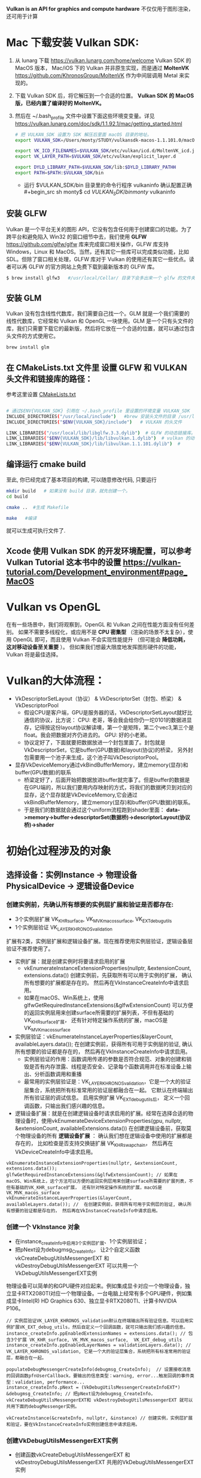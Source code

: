 #+begin_center
*Vulkan is an API for graphics and compute hardware*
不仅仅用于图形渲染，还可用于计算
#+end_center

* Mac 下载安装 Vulkan SDK:
1. 从 lunarg 下载 [[https://vulkan.lunarg.com/home/welcome]] Vulkan SDK 的 MacOS 版本， Mac/iOS 下的 Vulkan 并非原生实现，而是通过 *MoltenVK* [[https://github.com/KhronosGroup/MoltenVK]]  作为中间层调用 Metal 来实现的。
2. 下载 Vulkan SDK 后，将它解压到一个合适的位置。 *Vulkan SDK 的 MacOS 版，已经内置了编译好的 MoltenVK。*
3. 然后在 ~/.bash_profile 文件中设置下面这些环境变变量。详见 [[https://vulkan.lunarg.com/doc/sdk/1.1.92.1/mac/getting_started.html]]
   #+begin_src sh
# 把 VULKAN_SDK 设置为 SDK 解压后里面 macOS 目录的地址。
export VULKAN_SDK=/Users/monty/STUDY/vulkansdk-macos-1.1.101.0/macOS

export VK_ICD_FILENAMES=$VULKAN_SDK/etc/vulkan/icd.d/MoltenVK_icd.json
export VK_LAYER_PATH=$VULKAN_SDK/etc/vulkan/explicit_layer.d

export DYLD_LIBRARY_PATH=$VULKAN_SDK/lib:$DYLD_LIBRARY_PATHH
export PATH=$PATH:$VULKAN_SDK/bin
   #+end_src
   - 运行 $VULKAN_SDK/bin 目录里的命令行程序 vulkaninfo 确认配置正确
   #+begin_src sh
monty$  cd $VULKAN_SDK/bin
monty$  vulkaninfo
   #+end_src


** 安装 GLFW
Vulkan 是一个平台无关的图形 API，它没有包含任何用于创建窗口的功能。为了跨平台和避免陷入 Win32 的窗口细节中去，我们使用 *GLFW* [[https://github.com/glfw/glfw]] 库来完成窗口相关操作，GLFW 库支持 Windows，Linux 和 MacOS。当然，还有其它一些库可以完成类似功能，比如 SDL。但除了窗口相关处理，GLFW 库对于 Vulkan 的使用还有其它一些优点。读者可以再 GLFW 的官方网站上免费下载到最新版本的 GLFW 库。

#+begin_src sh
$ brew install glfw3   #/usr/local/Cellar/ 目录下会多出来一个 glfw 的文件夹，相关的文件都在这个里面。
#+end_src


** 安装 GLM

Vulkan 没有包含线性代数库，我们需要自己找一个。GLM 就是一个我们需要的线性代数库，它经常和 Vulkan 和 OpenGL 一块使用。GLM 是一个只有头文件的库，我们只需要下载它的最新版，然后将它放在一个合适的位置，就可以通过包含头文件的方式使用它。
#+begin_src sh
brew install glm
#+end_src

** 在 CMakeLists.txt 文件里 设置 GLFW 和 VULKAN 头文件和链接库的路径：
参考这里设置 [[https://zhuanlan.zhihu.com/p/45528705][CMakeLists.txt]]

#+begin_src sh

# 通过$ENV{VULKAN_SDK} 引用在 ~/.bash_profile 里设置的环境变量 VULKAN_SDK
INCLUDE_DIRECTORIES("/usr/local/include")   #brew 安装头文件的目录 /usr/local/include, 包括 GLFW 和 GLM 的头文件
INCLUDE_DIRECTORIES("$ENV{VULKAN_SDK}/include")   # VULKAN 的头文件

LINK_LIBRARIES("/usr/local/lib/libglfw.3.3.dylib")  # GLFW 的动态链接库。brew 安装链接库的目录 /usr/local/lib
LINK_LIBRARIES("$ENV{VULKAN_SDK}/lib/libvulkan.1.dylib")  # vulkan 的动态链接库
LINK_LIBRARIES("$ENV{VULKAN_SDK}/lib/libvulkan.1.1.101.dylib")  #

#+end_src



** 编译运行 cmake build
至此, 你已经完成了基本项目的构建, 可以随意修改代码, 只要运行
#+begin_src sh
mkdir build   # 如果没有 build 目录，就先创建一个。
cd build

cmake ..  #生成 Makefile

make   #编译

#+end_src
就可以生成可执行文件了.

** Xcode 使用 Vulkan SDK 的开发环境配置，可以参考 *Vulkan Tutorial* 这本书中的设置 [[https://vulkan-tutorial.com/Development_environment#page_MacOS ]]


* Vulkan vs OpenGL
在有一些场景中，我们将观察到，OpenGL 和 Vulkan 之间在性能方面没有任何差别。 如果不需要多线程化，或应用不是 *CPU 密集型* （渲染的场景不太复杂），使用 OpenGL 即可，而且使用 Vulkan  不会实现性能提升 （但可能会 *降低功耗， 这对移动设备至关重要* ）。 但如果我们想最大限度地发挥图形硬件的功能，Vulkan 将是最佳选择。



* Vulkan的大体流程：
#+ATTR_latex: :width 800   #+ATTR_HTML: :width 800   #+ATTR_ORG: :width 800
[[file:vulkan_program_flow.jpg]]


- VkDescriptorSetLayout（协议）  & VkDescriptorSet（封包、桥梁） & VkDescriptorPool
  - 假设CPU是客户端，GPU是服务器的话，VkDescriptorSetLayout就好比通信的协议，比方说：
    CPU: 老哥，等会我会给你仍一坨0101的数据进显存，记得按这份layout协议解读噢，第一个是矩阵，第二个vec3,第三个是float。我会把数据对齐仍进去的。
    GPU: 好的小老弟。
  - 协议定好了，下面就要把数据放进一个封包里面了。封包就是VkDescriptorSet，它是buffer(GPU数据)和layout(协议)的桥梁， 另外封包需要用一个池子来生成，这个池子叫VkDescriptorPool。
- 显存VkDeviceMemory通过vkBindBufferMemory，建立memory(显存)和buffer(GPU数据)的联系
  - 桥梁定好了，后面开始把数据放进buffer就完事了。但是buffer的数据是在GPU端的，所以我们要用内存映射的方式，将我们的数据拷贝到对应的显存，这个显存就是VkDeviceMemory,它会通过vkBindBufferMemory，建立memory(显存)和buffer(GPU数据)的联系。
  - 于是我们的数据就会通过这个uniform流程跑到shader里面： *data->memory->buffer->descriptorSet(数据桥)->descriptorLayout(协议桥)->shader*

* 初始化过程涉及的对象

** 选择设备：实例Instance -> 物理设备PhysicalDevice -> 逻辑设备Device
*** 创建实例前，先确认所有想要的实例层扩展和验证是否都存在:
- 3个实例层扩展 VK_KHR_surface, VK_MVK_macos_surface,  VK_EXT_debug_utils
- 1个实例层验证 VK_LAYER_KHRONOS_validation

扩展有2类，实例层扩展和逻辑设备扩展。现在推荐使用实例层验证，逻辑设备层验证不推荐使用了。
- 实例扩展：就是创建实例时将要请求启用的扩展
  - vkEnumerateInstanceExtensionProperties(nullptr, &extensionCount, extensions.data()) 创建实例前，先获取所有可以用于实例的扩展， 确认所有想要的扩展都是存在的。 然后再在VkInstanceCreateInfo中请求启用。
  - 如果在macOS、Win系统上，使用glfwGetRequiredInstanceExtensions(&glfwExtensionCount) 可以方便的返回实例层用来创建surface所需要的扩展列表，不但有基础的VK_KHR_surface扩展， 还有针对特定操作系统的扩展，macOS是 VK_MVK_macos_surface

- 实例层验证：vkEnumerateInstanceLayerProperties(&layerCount, availableLayers.data()); 在创建实例前，获得所有可用于实例层的验证, 确认所有想要的验证都是存在的， 然后再在VkInstanceCreateInfo中请求启用。
  - 实例层验证的作用：函数调用传递的参数是否符合规范、对象的创建和销毁是否有内存泄露、线程是否安全、记录每个函数调用并在标准设备上输出、分析函数调用和重播
  - 最常用的实例层验证是：VK_LAYER_KHRONOS_validation，它是一个大的验证层集合，系统把所有标准常用的验证层都融合在一起。 它默认在终端输出所有验证层的调试信息。 启用实例扩展 VK_EXT_debug_utils后， 定义一个回调函数，只输出我们感兴趣的信息。
    
- 逻辑设备扩展：就是在创建逻辑设备时请求启用的扩展。经常在选择合适的物理设备时，使用vkEnumerateDeviceExtensionProperties(gpu, nullptr, &extensionCount, availableExtensions.data())  在创建逻辑设备前，获取莫个物理设备的所有 *逻辑设备扩展* ： 确认我们想在逻辑设备中使用的扩展都是存在的， 比如检查是否支持交换链扩展 VK_KHR_swapchain， 然后再在VkDeviceCreateInfo中请求启用。
    
#+begin_src c++
vkEnumerateInstanceExtensionProperties(nullptr, &extensionCount, extensions.data());
glfwGetRequiredInstanceExtensions(&glfwExtensionCount); // 如果在macOS、Win系统上，这个方法可以方便的返回实例层用来创建surface所需要的扩展列表，不但有基础的VK_KHR_surface扩展， 还有针对特定操作系统的扩展，macOS是 VK_MVK_macos_surface
vkEnumerateInstanceLayerProperties(&layerCount, availableLayers.data()); //  在创建实例前，获得所有可用于实例层的验证, 确认所有想要的验证都是存在的， 然后再在VkInstanceCreateInfo中请求启用。
#+end_src
*** 创建一个 VkInstance 对象
- 在instance_createInfo中启用3个实例层扩展、1个实例层验证；
- 把pNext设为debugmsg_CreateInfo， 让2个自定义函数vkCreateDebugUtilsMessengerEXT 和 vkDestroyDebugUtilsMessengerEXT 可以共用一个VkDebugUtilsMessengerEXT实例

物理设备可以简单的和GPU硬件对应起来。例如集成显卡对应一个物理设备，独立显卡RTX2080TI对应一个物理设备。一台电脑上经常有多个GPU硬件，例如集成显卡Intel(R) HD Graphics 630、独立显卡RTX2080TI、计算卡NVIDIA P106。

#+begin_src c++
// 实例层验证VK_LAYER_KHRONOS_validation默认在终端输出所有验证信息。可以启用实例扩展VK_EXT_debug_utils，然后自定义一个回调函数，就可只输出我们感兴趣的信息。
instance_createInfo.ppEnabledExtensionNames = extensions.data(); // 包含3个扩展 VK_KHR_surface, VK_MVK_macos_surface,  VK_EXT_debug_utils
instance_createInfo.ppEnabledLayerNames = validationLayers.data(); // VK_LAYER_KHRONOS_validation, 它是一个大的验证层集合，系统把所有标准常用的验证层，都融合在一起。

populateDebugMessengerCreateInfo(debugmsg_CreateInfo);  // 设置接收消息的回调函数pfnUserCallback，要输出的信息类型：warning, error...触发回调的事件类型：validation, performance...
instance_createInfo.pNext = (VkDebugUtilsMessengerCreateInfoEXT*) &debugmsg_CreateInfo; // 把pNext设为debugmsg_CreateInfo，vkCreateDebugUtilsMessengerEXT和 vkDestroyDebugUtilsMessengerEXT 就可以共用下面的debugMessenger实例。

vkCreateInstance(&createInfo, nullptr, &instance) // 创建实例，实例层扩展和验证，要在VkInstanceCreateInfo实例创建信息中请求启用。
#+end_src

*** 创建VkDebugUtilsMessengerEXT实例
- 创建函数vkCreateDebugUtilsMessengerEXT 和 vkDestroyDebugUtilsMessengerEXT 共用的VkDebugUtilsMessengerEXT实例
#+begin_src c++
VkDebugUtilsMessengerEXT debugMessenger;
VkDebugUtilsMessengerCreateInfoEXT debugmsg_CreateInfo;

// populateDebugMessengerCreateInfo
debugmsg_CreateInfo.messageSeverity =  VK_DEBUG_UTILS_MESSAGE_SEVERITY_ERROR_BIT_EXT; //要输出的信息类型：warning, error...
debugmsg_CreateInfo.messageType =  VK_DEBUG_UTILS_MESSAGE_TYPE_PERFORMANCE_BIT_EXT; // 触发回调的事件类型：validation, performance...
debugmsg_CreateInfo.pfnUserCallback = debugCallback; //  设置接收消息的回调函数

vkCreateDebugUtilsMessengerEXT(instance, &debugmsg_CreateInfo, nullptr, &debugMessenger); // 生成VkDebugUtilsMessengerEXT的实例。
#+end_src

*** 创建窗口surface, 需要在instance被创建后立即被创建，因为这个surface会作为下面选择物理设备是否合适的一个条件
- 窗口 *VkSurfaceKHR* ： 后缀 KHR 意思是这些对象是 Vulkan 扩展的一部分。除非你不想显示图形(比如你只想离屏渲染)，不然你还是需要创建一个窗口来显示的。Vulkan API 是完全的平台不可知论者，这就是我们需要用标准化 WSI（窗口系统接口）扩展与窗口管理器交互的原因。Surface 是对可渲染窗口的跨平台抽象，一般通过提供一个本地窗口句柄的方式来实例化，例如在 Windows 上提供的句柄是 HWND。
#+begin_src c++
// vkGetPhysicalDeviceSurfaceSupportKHR(gpu, i, surface, &presentSupport); 判断某个gpu、的某个队列家族、是否支持在这个surface显示present图像。
glfwCreateWindowSurface(instance, window, nullptr, &surface); // 创建surface
#+end_src

*** 选择物理设备（VkPhysicalDevice）：队列支持绘制和显示 + 逻辑设备支持交换链扩展VK_KHR_swapchain
- 枚举GPU硬件，选取一个或多个物理设备。一个VkInstance可有多个VkPhysicalDevice， 一个VkPhysicalDevice可创建多个逻辑设备VkDevice。跨GPU的调用还未实现。
- 队列簇QueueFamily，如：RTX2080TI显卡有16个队列用于绘图、8个队列用于计算、1个队列用于CPU和GPU间的数据传输。Vulkan将这些专有的功能队列称之为簇， 每一簇里面又分别有不同数量的队列。
- queue的职责是收集命令（命令缓冲区）并将其分派给gpu执行。 队列从QueueFamily中分配，Vulkan中的操作最终提交到Queue来异步执行的。共有4种队列
  - VK_QUEUE_GRAPHICS_BIT：图形
  - VK_QUEUE_COMPUTE_BIT：计算
  - VK_QUEUE_TRANSFER_BIT：传送（复制等内存操作）
  - VK_QUEUE_SPARSE_BINDING_BIT：内存绑定操作，用于更新稀疏资源。
    - 在矩阵中，若数值为0的元素远远多于非0元素，并且非0元素分布没有规律时，则称该矩阵为 *稀疏矩阵* ；与之相反，若非0元素占大多数时，则称该矩阵为 *稠密矩阵* 。
    - *稀疏内存* 是一项特殊功能，可让您存储大型图像资源；图像在内存中的存储容量远大于实际的存储容量。 这种技术是将图像分解为图块，并仅加载适合应用程序逻辑的图块。

- 选取合适的物理设备， 主要是看某个gup的队列簇QueueFamily是否满足要求，比如，为了要在窗口中显示图片， *队列支持绘制和显示 + 逻辑设备也要支持交换链扩展*
  - 需要注意的是，支持绘制和呈现的队列不一定是同一个。
  - *VK_QUEUE_GRAPHICS_BIT* 队列支持绘制，也就是：queueFamily.queueFlags & VK_QUEUE_GRAPHICS_BIT
  - *surface* 队列支持图片显示：vkGetPhysicalDeviceSurfaceSupportKHR(gpu, i, surface, &presentSupport); 判断某个gpu、的某个队列家族、是否支持在这个surface显示present图像。
  - *VK_KHR_swapchain* 逻辑设备支持交换链扩展： 通过vkEnumerateDeviceExtensionProperties(gpu, nullptr, &extensionCount, availableExtensions.data())查询逻辑设备是否支持交换链扩展。

#+begin_src c++
vkEnumeratePhysicalDevices(instance, &deviceCount, gpus.data()); // 枚举GPU
{ // isDeviceSuitable
    {
        vkGetPhysicalDeviceProperties(gup, &gpuProperties); // 查询物理设备的属性：支持的Vulkan API版本、设备名称和类型（集成或专用/独立GPU）、厂商ID和限制。
        vkGetPhysicalDeviceFeatures(gpu, &gpuFeatures); // 获取物理设备的可选特性，如：是否支持geometryShaderh或者tessellationShader，纹理压缩、64位浮点数和多视口渲染
        if(gpuProperties.deviceType == VK_PHYSICAL_DEVICE_TYPE_DISCRETE_GPU && gpuFeatures.geometryShader);  // 是否独立显卡和支持几何着色器

        // findQueueFamilies,  为了要在窗口中显示图片，队列就要支持绘制和呈现，也就是：VK_QUEUE_GRAPHICS_BIT  和 vkGetPhysicalDeviceSurfaceSupportKHR 检查surface是否支持图片显示。
        vkGetPhysicalDeviceQueueFamilyProperties(gpu, &queueFamilyCount, queueFamilies.data());  //获取物理设备的 队列属性
        if (queueFamily.queueCount > 0 && queueFamily.queueFlags & VK_QUEUE_GRAPHICS_BIT);  // 现在我们将只查找支持图形命令的队列
        vkGetPhysicalDeviceSurfaceSupportKHR(gpu, i, surface, &presentSupport); // 判断某个gpu、某个队列家族、是否支持在这个surface显示present图像。

        //checkDeviceExtensionSupport 获取莫个物理设备的所有 *逻辑设备扩展* 确认支持交换链扩展VK_KHR_swapchain， 要显示图片，这个逻辑实例扩展一定是要的。
        vkEnumerateDeviceExtensionProperties(gpu, nullptr, &extensionCount, availableExtensions.data());

    }
}

#+end_src

*** 创建逻辑设备 VkDevice
- 为什么需要创建逻辑设备? 因为大多数时候我们不需要物理设备的全部功能，在不同的场景， 只会开启其中的部分功能。比如挖矿、视频解压等情况就不需要渲染簇； 要画面显示的应用就不需要Compute簇等等。

#+begin_src c++
queueCreateInfo.queueFamilyIndex = selected_queuefamily_index;  // 想要启用的队列家族索引（通过它创建队列）, 队列在设备创建时会一同自动创建。
queueCreateInfo.queueCount = 1; //我们希望在特定队列家族中启用的队列数量
device_createInfo.pQueueCreateInfos = queueCreateInfos.data();
createInfo.pEnabledFeatures = &deviceFeatures; // 希望启用的 vkGetPhysicalDeviceFeatures 特性， 比如几何着色器。

device_createInfo.ppEnabledExtensionNames = deviceExtensions.data(); //启用逻辑设备交换链扩展VK_KHR_swapchain，显示图片这个一定要。deviceExtensions = { VK_KHR_SWAPCHAIN_EXTENSION_NAME }
vkCreateDevice(gpu, &device_createInfo, nullptr, &device);  // 队列随着逻辑设备的创建而自动创建

vkGetDeviceQueue(device, indices.graphicsFamily.value(), 0, &graphicsQueue); // 从队列家族获取队列句柄，保存在graphicsQueue。因为我们只创建一个队列，用索引0即可。
vkGetDeviceQueue(device, indices.presentFamily.value(), 0, &presentQueue

#+end_src


** 显示： 窗口surface -> 交换链Swapchain -> 图像视图ImageView
*** 获取surface信息和创建Swapchain
- 交换链 *VkSwapchainKHR* ：Vulkan 中没有 *默认帧缓冲区 default framebuffer* 的概念。交换链确保当窗口系统在显示一个图像时，应用程序可以准备下一个图像， 保证 image 完全渲染完毕后才能进行显示十分重要。每次我们想绘制一帧时， 我们请求交换链提供给我们一个用于渲染的 image，当这一帧完成绘制后，这个 image 返回到交换链，准备在某个时刻被屏幕消费，呈现到屏幕上。
  
- vertical blank Interval vblank 垂直同步/垂直空白间隙： 我们通常收看的电视图象是由电子枪发射的电子串高速轰击显象管上的荧光物质而产生的，电子串按 从左至右， 从上至下的方式扫 描整个屏幕， 速度十分快，所以我们 的眼睛 感觉不到，当电子枪的扫描位置从左上角达到右下角时，必须由右下角回到下一 帧的左上角，以进行下一 张画面的显示。 而电子束的移动是需要时间的, 从右下角回到左上角所花费的时间就是垂直空白间隙。
  - vblank 垂直同步: 现在的显示器一般都支持双缓冲，一个由GPU写入，一个由显示器读取，到了时间再对换。详细的过程是： 当显示器绘制完A-buffer中的像素后（即绘制完第n+1帧），就会去读取B-buffer（GPU已经完成 写入的 第n+2帧）， 而GPU则转到这个被显示器已经读完的A-buffer，向其中写入第n+3帧的像素信息。有一种情况可能发生，在不严格规定时间间隙的情况下，GPU和显示器可能同时操作同一个buffer，就会导致 *画面的撕裂screen tearing* 。 显示器绘制 第n+1帧 到一半，buffer里 突然出现了第n+2帧的信息，造成显示器上的内容一半是第n+1帧，另一半是第n+2帧的，如果约定在vertical blank期间对 换buffer， 那么就能避免这个问题。 这个约定 就称为“垂直同步”。 因此，垂直同步不会增加GPU的负载， 但是会减少单位时间内画面的帧数， 因为即使 GPU渲染完了一帧， 必须要等待vertical blank， 才能将像素信息写入另一个buffer。
    - 垂直同步的副作用 *「卡顿」 「画面延迟」* ：目前还有很多显示器刷新率是 60Hz，也就是每秒钟要显示 60 张画面，如果显卡每秒产生 120 张画面， 而显示器每秒只读取 60 张，这会出现什么问题呢？ 显示器提取画面的时候会从上 到下一行一 行（逐行扫描）把画面显示出来，本来要 1/60 秒才能显示完， 然而显示了一半（1/120 秒）下一张画面就塞进来了。这时候显示器并不会停止工作，而是囫囵吞枣地把上一张画面的一半与下一张画面都显示出来。 由于 两张画面不一样，结果 就是上面 半截是第一张画面，下面半截是第二张画面，也就是所谓的 *画面撕裂* 。然而打开垂直同步又会引发一个问题。 如果跑步健将 博尔牛寺第 0 秒在起跑线上，第1/60秒就跑到了终点，那每秒渲染 60 张画面就完全看不到他中间的跑步过程！ 一开始就 直接跑完。这就是所谓的 *「卡顿」* ，画面并不连贯。 于是你会发现 不少游戏 下面还有一个「双重缓冲」的开关，也就是多开设一个缓冲区。显卡依旧每秒渲染 120 张画面， 第一张存在 缓冲区1， 第二张存在缓冲区2。 显示器来读取画 面的时候按 顺序先从缓冲区 1 那里读完，再从缓冲区 2 那里读。这样就不会撕裂也不会卡顿了啊~然而 这又出现一个 问题本来博尔牛寺 1/60 秒就把比赛跑完了， 显卡也把中间过程给渲染出来了，双重缓冲打开了之后，显示器从缓冲区 1 中读取第 0 秒的画面， 再从缓冲区 2 中读取第 1/120 秒的画面，再又回到缓冲区 1 中读取第 1/60 秒一共三张画面。显示器每 1/60 秒读取一张， 所以一共用时 3/60 秒。结果 就是博尔牛寺 活生生花了 3/60 秒才跑完，这就是所谓的 *「画面延迟」* 。

  - vblank间隙信息传送: 在垂直空白间隙中，显示器不会显示影像，影像讯号也不会被显示器给删除步。这一段时间对于设备来说是一个浪费，因此人们想了办法来利用 这一段时间， 电视台可以利用这一时间发送一些不可显示信息， 如果您使用 过图文电视您就会立刻明白，为什么图文电视卡要接收电视信号，电视卡可以解读这 一信息，而电视不能，这种信息就是利用垂直回扫期发送的，电视卡通过RS-232端口将接收到的不可显示 信息传送给计算机，由计算机加以处理， 这就是图文电 视的原理，也就是说，电视台利用垂直回扫期发送一些不可显示的信息，而图文电视卡将这种信息接收下来，经过解码发送到计算机内由计算机处理。

- Presentation模式是交换链配置中最重要的一个，因为它代表了呈现image到屏幕的条件。Vulkan中有4个可能的模式：
  - VK_PRESENT_MODE_IMMEDIATE_KHR ：俗称“立即渲染”，它只用一个framebuffer，渲染操作直接渲染到该缓冲，显示器刷新到来时直接从缓冲中取出 这张图像并显示。 由于显示和渲染是并行执行的，存在渲染未完成时就被显示器取走了， 导致取走的图像中一半是之前的结果，一半是这次未完全渲染的结果， 导致“图像撕裂”。渲染频率大于或小于vblank频率都会造成撕裂。
  - VK_PRESENT_MODE_FIFO_KHR：双重缓冲，垂直同步，交换链是一个队列，显示器刷新时，从队列头部拿一个image，程序将渲染好的image放到队列尾部。如果队列满了程序 必须等待。
  - VK_PRESENT_MODE_FIFO_RELAXED_KHR：只有当垂直回归结束后，app晚了，队列空了，这一模式才与上一个模式有所区别。它不等待下一次垂直回归，而是当image 到达 时立即传送。这可能导致可见的撕裂。
  - VK_PRESENT_MODE_MAILBOX_KHR：三重缓冲，第二个模式的另一变种。队列满时，它不阻塞app，队列中的image直接被新的替换。这个模式可被用于实现三重缓存，允许你避免撕裂，大幅减少延迟问题（与双缓存的垂直同步模式相比）


- 如果支持交换链，会涉及3个扩展：两种源于实例层，另一个就是作用于逻辑设备层的交换链扩展： *VK_KHR_swapchain* 
  - 第一种是在实例层定义的 *VK_KHR_surface* 扩展。 它描述“平面”对象，即应用窗口的逻辑表现形式。 该扩展支持我们查看平面的不同参数（功能、支持的格式、大小）， 并查询特定物理设备是否支持交换链 （更确切的说，特定队列家族 是否支持在特定平面上演示图像）。 这些信息非常实用，因为我们不想选择物理设备并尝试通过它创建 逻辑设备， 来了解它是否支持交换链。 该扩展还可定义破环此类平面的方法。
  - 第二种实例层扩展依赖于操作系统，*glfwgetrequiredinstanceextensionsll* 返回 *实例层* 用来创建surface的扩展列表，不但有基础的VK_KHR_surface扩展， 还有针对特定操作系统扩展：
    - Windows中称为 VK_KHR_win32_surface
    - Linux中称为 VK_KHR_xlib_surface 或 VK_KHR_xcb_surface
    - adnroid是 VK_KHR_android_surface
    - macOS是 VK_MVK_macos_surface
    - iOS是 VK_MVK_ios_surface

#+begin_src c++
 { // createSwapChain
     {// querySwapChainSupport(physicalDevice);  获取surface的 capabilities、formats、presentModes
         vkGetPhysicalDeviceSurfaceCapabilitiesKHR(gpu, surface, &details.capabilities); // 基础surface功能（交换链包含的image的最大\小数量，image的宽度和高度的最大\最小值）
         vkGetPhysicalDeviceSurfaceFormatsKHR(gpu, surface, &formatCount, details.formats.data()); // Surface格式（像素用32位表示VK_FORMAT_B8G8R8A8_UNORM、使用SRGB颜色空间 VK_COLOR_SPACE_SRGB_NONLINEAR_KHR
         vkGetPhysicalDeviceSurfacePresentModesKHR(gpu, surface, &presentModeCount, details.presentModes.data()); // 可用的presentation模式: VK_PRESENT_MODE_IMMEDIATE_KHR、FIFO、FIFO_RELAXED、MAILBOX
     }
     // if (availableFormat.format == VK_FORMAT_B8G8R8A8_UNORM && availableFormat.colorSpace == VK_COLOR_SPACE_SRGB_NONLINEAR_KHR)
     VkSurfaceFormatKHR surfaceFormat = chooseSwapSurfaceFormat(swapChainSupport.formats); // 像素格式和颜色空间：VK_FORMAT_B8G8R8A8_UNORM像素用32位表示。SRGB颜色空间VK_COLOR_SPACE_SRGB_NONLINEAR_KHR
     VkPresentModeKHR presentMode = chooseSwapPresentMode(swapChainSupport.presentModes); //  优先使用VK_PRESENT_MODE_MAILBOX_KHR 三重缓冲
     VkExtent2D extent = chooseSwapExtent(swapChainSupport.capabilities); // extent 是SwapChain中image的宽高，分辨率(resolution), 通常它与window的尺寸一样

     // VkSurfaceCapabilitiesKHR包含交换链渲染时允许的最大最小的image图像数量， image的宽高的最大/最小值
     uint32_t imageCount = swapChainSupport.capabilities.minImageCount + 1; // 交换链中有多少image。使用最小值，在请求另一个image渲染前，可能有时不得不等待driver完成内部操作。因此推荐至少比最小值多1

     swapchain_createInfo.minImageCount = imageCount; // 交换链至少提供多少个image, 推荐比capabilities的最小值多 1： capabilities.minImageCount + 1;
     swapchain_createInfo.imageFormat = surfaceFormat.format; // format指定颜色通道和存储类型，VK_FORMAT_B8G8R8A8_UNORM像素用32位表示
     swapchain_createInfo.imageColorSpace = surfaceFormat.colorSpace;  // colorSpace用来表示SRGB颜色空间是否被支持 VK_COLOR_SPACE_SRGB_NONLINEAR_KHR
     swapchain_createInfo.imageExtent = extent;
     swapchain_createInfo.imageArrayLayers = 1; // 表示image的层次，除非创建3D应用，否则这个值将为1.
     swapchain_createInfo.imageUsage = VK_IMAGE_USAGE_COLOR_ATTACHMENT_BIT; // imageUsage指明Swap Chain里的image我们拿来做什么，在本例中将直接对image进行渲染，这就意味着Image将被当做颜色附件使用(color attachment)。如果你想先渲染一个单独的图片然后再进行处理，那就应该使用VK_IMAGE_USAGE_TRANSFER_DST_BIT并使用内存转换操作将渲染好的image 转换到SwapChain里。
     swapchain_createInfo.imageSharingMode = VK_SHARING_MODE_EXCLUSIVE; // VK_SHARING_MODE_EXCLUSIVE：一个image同一时间只能属于一个队列家族，所有权必须被显式地转移后，才能在另一个队列家族使用。这个选项提供最佳性能。

     swapchain_createInfo.preTransform = swapChainSupport.capabilities.currentTransform; // currentTransform说明交换链里的mage不需要变换。 如果surface支持变换如，90度或水平翻转，可以标明让它应用到交换链中的image
     swapchain_createInfo.compositeAlpha = VK_COMPOSITE_ALPHA_OPAQUE_BIT_KHR; // 在和其它窗口混合的时候，忽略Alpha透明通道，
     swapchain_createInfo.presentMode = presentMode;
     swapchain_createInfo.clipped = VK_TRUE;    // 不处理那些被遮挡的部分， 可以得到更好的性能
     swapchain_createInfo.oldSwapchain = VK_NULL_HANDLE; // 窗口大小改变时，交换链会失效，需要重新创建. 这里要明确的指向旧的交换链。

     vkCreateSwapchainKHR(device, &createInfo, nullptr, &swapChain);
     vkGetSwapchainImagesKHR(device, swapChain, &imageCount, swapChainImages.data()); //  交换链在创建的过程中，也会自动创建至少minImageCount个VkImage。从交换链中获取已经创建的VkImage
#+end_src

*** VkImageView
- Vulkan编程模型里所有资源分为两种Buffer 和Image。Vulkan的函数里并没有Texture纹理这个词，取而代之的是Image和ImageView。
  - Buffer通常直接使用，因为它仅仅是一块内存，但如果你想将他们在Shader中作为TextureBuffer使用，你需要提供一个VkBufferView。
  - Image不能直接使用，必须通过VkImageView，ImageView描述了如何访问Image以及访问图像的哪一部分，要在渲染管道中使用任何VkImage（包括交换链中的VkImage），都必须要创建一个VkImageView对象。
  - Buffer和内存 & 数据传输
    - 创建Buffer之前都要先申请分配相应的内存，因为无论是Texture、VertexBuffer、IndexBuffer或者UniformBuffer等等，其实都最终都是一段内存，因此Vulkan将这些资源都视为Buffer。创建Buffer 时就需要指定 Buffer的大小、用途、共享模式等等。
    - 由于在GPU中需要内存对齐，因此Buffer大小与实际内存大小可能不一致。为了获取不同资源对应的内存对齐大小以及需要实际分配的内存大小，Vulkan提供了vkGetBufferMemoryRequirements/vkGetImageMemoryRequirements函数。分配好内存之后， 就可以 将Buffer和内存绑定到一起。
    - 高速缓存具有最高的访问速度。其次就是访问各自独占的存储，而最慢的就是访问共享内存了，当然对于CPU来说访问共享内存与自己独占的内存在性能是基本没有差异的。这里的性能差异主要是从GPU的角度来说的。因此我们肯定愿意将一 些CPU或GPU专有 的数据首先考虑放 在各自的独 占存储中，其次需要多方来访问的数据就放在共享内存中。
    - 说了这么废话，就是为了给数据传输做铺垫。对于UniformBuffer，我们可能更希望将它放置于共享内存中，对于Texture、Vertex、Index等我们更希望将它们放置于GPU的独立内存中。因此，对于UniformBuffer， 我们只需要在共享内存或者高速缓存上面分配内存， 绑定到Buffer。对于其它数据，我们则需要先在共享内存或者高速缓存上分配临时内存，绑定临时Buffer，然后将数据拷贝至于该块内存，最后则创建真正的Buffer以及在GPU上分配独立的内存，通过 Transfer Command将数据从共享 内存或者高速缓存拷贝至GPU内存。

- mipmap的基本思路是，对远处的东东，用尺寸较小、分辨率较低的纹理；对近处的东东，用尺寸交大、分辨率较高的纹理。 因为在三维世界中,显示一张图的大小与摄象机机距离模型的远近位置有关,近的地方,图片就大一些,远的地方图片就会小一些。 当摄像机较 远的时候，用精细的贴图玩家也看不见，而且还浪费资源，此时完全可以用更小的贴图。 mipmap先将贴图压缩成很多逐渐缩小的图片, 按照2的倍数进行缩小直到1X1， 把缩小的图都存储起来。例如一张64*64的图片,会产生64*64, 32*32,16*16,8*8,4*4, 2*2,1*1的7张图片,当屏幕上 需要绘制像素点 为20*20 时，程序只是利用 32*32 和 16*16 这两张图片来计算出即将显示为 20*20 大小的一个图片，这比单独利用 32*32 的那张原始片计算出来的图片效果要好得多，速度也更快.
  - mip level： 一系列缩略图的编号即为mip level。level 0 为原图，之后的每一个level 都比上一个level长宽缩减到一半，也就是按照2的倍数进行缩小直到1X1。Mip层0是最初的图像，之后的mip层被称为mip链。
    #+begin_src  c++
{ //createImageViews   - ImageView描述了如何访问Image以及访问图像的哪一部分，要在渲染管道中使用任何VkImage（包括交换链中的VkImage），必须创建一个VkImageView对象。
    for (size_t i = 0; i < swapChainImages.size(); i++) { //  为交换链中每个图像创建一个ImageView
        VkImageViewCreateInfo createInfo = {};
        createInfo.image = swapChainImages[i];
        createInfo.viewType = VK_IMAGE_VIEW_TYPE_2D; // 将图像视为1D纹理，2D纹理，3D纹理 、立方体贴图
        createInfo.format = swapChainImageFormat;    // VK_FORMAT_B8G8R8A8_UNORM
        createInfo.components.r = VK_COMPONENT_SWIZZLE_IDENTITY; // components允许你将颜色通道混合起来，比如，将所有通道都映射到红色通道，形成单色材质。我们这里用默认映射
        createInfo.components.g = VK_COMPONENT_SWIZZLE_IDENTITY;
        createInfo.components.b = VK_COMPONENT_SWIZZLE_IDENTITY;
        createInfo.components.a = VK_COMPONENT_SWIZZLE_IDENTITY;
        createInfo.subresourceRange.aspectMask = VK_IMAGE_ASPECT_COLOR_BIT; // subresourceRange描述图像用途以及哪些部分能被访问，我们的图像被用作颜色目标，不用任何mipmap层级
        createInfo.subresourceRange.baseMipLevel = 0;    // 一系列mipmap缩略图的编号即为 mip level。level 0为原图, 之后的每一个level 都比上一个level长宽缩减到一半
        createInfo.subresourceRange.levelCount = 1;
        createInfo.subresourceRange.baseArrayLayer = 0;
        createInfo.subresourceRange.layerCount = 1; // 如果开发3D应用，那么要创建具有多层的交换链。然后你可以为每个图像创建多个图像视图，通过访问不同的层来表示左右眼的视图

        vkCreateImageView(device, &createInfo, nullptr, &swapChainImageViews[i]);
    }
}
    #+end_src


** VkFrameBuffer
- Framebuffer 其实就是一堆VkImageView，framebuffer引用imageView ，把它当做color、depth和stencil的目标使用。因为swapchain里可以有多个image。framebuffer的创建个数需要跟swapchain里image的数量对应.


** 图像管线Graphics pipeline ->
- 图形渲染管线可以被划分为两个主要部分：
  1、把你的3D坐标转换为2D坐标。
  2、把2D坐标转变为实际的有颜色的像素。
- 顶点着色器: 最重要的功能是执行顶点的坐标变换和逐顶点光照。顶点坐标由局部坐标转换到 *归一化设备坐标NDC* 的运算，就是在这里发生的。通过坐标变换改变顶点位置可以实现很多酷炫的shader效果，如模拟水面，布料等等。顶点着色器的另一功能 是向后续 阶段的片段着色器提供一组易变（Varying）变量，用于插值计算。顶点着色器是逐顶点运算的程序，也就是说每个顶点数据都会执行一次，而且是独立的被执行，顶点着色器运算过程中无法访问其他顶点数据。当然各顶点彼此间是并行执行的。
- 片段着色器：计算每个片段（像素）的颜色值。同时，在这阶段片段着色器通常会要求输入纹理，从而对每个片段进行着色贴图。
        
#+ATTR_latex: :width 800   #+ATTR_HTML: :width 800  #+ATTR_ORG: :width 800
[[file:vulkan_pipeline.png]]

- Vulkan的图形管线则基本是完全不能改变的，所以如果你想修改着色器，绑定不同帧缓冲或者改变混合函数，就要从头创建一个新的管线。缺点是你必须创建很多管线，代表所有你想要的不同的组合状态。但是由于你的操作都是预先知道的，驱动能很好地进行优化。
- SPIR-V是Vulkan着色器代码Shader的格式， 它是字节码格式，不是GLSL和HLSL这些人类可读的语法。SPIR-V可用于Vulkan和OpenCL，用来编写图形和计算着色器。我们不需要自己写字节码，LunarG SDK包含将GLSL编译到SPIR-V的程序glslc或者glslangValidator
  - 把顶点着色器、片段着色器编译成SPIR-V字节码
    #+begin_src bash
$VULKAN_SDK/bin/glslc shader.vert -o vert.spv # 编译顶点着色器
$VULKAN_SDK/bin/glslc shaser.frag -o frag.spv # 编译片段着色器
    #+end_src
- 创建着色器模块：着色器代码要先封装在着色器模块中VkShaderModule， 才能传给图形管线

- Primitive restart图元重启： 绘制图形时，可能需要绘制多个并不相连、离散的图形，这种情况下这几个图形没法被当做一个图形来处理, 传统的做法需要调用多次绘制函数。而每次调用绘制函数的资源开销是比较大的，如果每一帧里绘制函数调用太多次，会对程序性能产生较大影响。 提高性能的办法是，减少绘制函数调用（只调用一次绘制函数），画出分散的图形，这就是图元重启。 比如当绘制函数按照indices所指定的顶点的顺序绘制时， 可以指定某一个值，该值表示一个重启的标志。遇到这个值的时候， Vulkan不会绘制图元， 而是 结束上一段绘制，然后重新启 动新的绘制， 也就是說用后面的索引所指定的顶点来从头绘制一个图形。

- uniform & VkPipelineLayout: Uniform是一种从CPU中的应用向GPU中的着色器发送数据的方式，uniform变量需要在管线创建时使用VkPipelineLayout对象定义。
  - 在着色器中使用uniform变量，它可以在管线建立后动态地被应用程序修改，实现对着色器进行一 定程度的动态配置。 uniform变量经常被用来传递变换矩阵给顶点着色器，以及传递纹理采样器句柄给片段着色器。
  - uniform是全局的(Global)。全局意味着uniform变量必须在每个着色器程序对象中都是独一无二的。第二，无论你把uniform值设置成什么，uniform会一直保存它们的数据，直到它们被重置或更新。
- Push Constant: 一些经常变化的小数据，比如说变换矩阵、光源位置等，可以通过流水线中的 push constants 直接传入 shader，其直接从 data path 传入，从而可以避免分配缓存等更重的操作，节省性能开销。
  - 需要注意，一个 shader 只能分配一个 push constants 块，并且这个块的大小极度受限（maxPushConstantsSize），在笔者的机器上为 256 Bytes
  - 由于Push constant是流水线的一部分，所以在设置VkPipelineLayout阶段（包含 descriptor set layout 和 push constant）就要让流水线知道有push constant的存在
    - 使用 VkPushConstantRange 声明设置 push constants 的用途和大小


*** Vulkan坐标和投影
**** Vulkna坐标
- NDC(Normalized Device Coordinates) 设备空间或标准化设备坐标：无论引擎中的坐标系是如何，有没有使用到世界空间、相机空间、投影空间等等，最终我们都需要统一到NDC这个坐标系下，这个坐标系也可以理解为应用程序与GPU的接口。
- Vulkan的NDC坐标：（-1，-1）位于左上角，（1，1）在右下角， 原点（0，0）在屏幕中心；也就是x轴[-1, 1]正向朝右， y轴[-1, 1]正向朝下, Z轴[0, 1]正向指向屏幕里面，注意，Z坐标的取值范围从0到1。

[[file:vulkan_ndc.png]]

- 齐次坐标系 Homogeneous Coordinates： 使我们能用同一个公式对点和方向作运算。向量的w分量也叫齐次坐标。想要从齐次向量得到3D向量，我们可以把x、y和z坐标分别除以w坐标。我们通常不会注意这个问题，因为w分量通常是1。
- 齐次之名: 如果我们要将欧式坐标的一个二维点 (1,2) 转换为齐次坐标，根据规则，我们可以选择 (1,2,1)，也可以选择 (2,4,2)，还可以选择 (4,8,4),(8,16,8)...，即 (k,2k,k),k∈ℝ 都是“合法”的齐次坐标表示，这些点都映射到 欧式空间中的一点，即这些点具有 尺度不变性（Scale Invariant），是“齐性的”(同族的)，所以称之为齐次坐标。
  1、若w==1，则向量(x, y, z, 1)为空间中的点。
  2、若w==0，则向量(x, y, z, 0)为方向。方向向量不能平移, 因为平移一个方向毫无意义。

- 局部坐标Local:  以物体的中心为坐标原点，物体的旋转或平移等操作都是围绕局部坐标系进行，当物体进行旋转或平移等操作时，局部坐标系也执行相应的旋转或平移操作。要注意的是，如果对物体进行缩放操作，则局部坐标系也要进行相应的缩放，如果 缩放比例 在各坐标轴上不同，那么再经过旋转操作后，局部坐标轴之间可能不再相互垂直。无论是在世界坐标中进行转换还是在局部坐标中进行转换，程序代码是相同的，只是不同的坐标系考虑的转换方式不同罢了。一个物体的本地坐标经过一个model变换（缩放、旋转、平移），可以变换到世界坐标

- 世界坐标World :  世界坐标是始终固定不变的，它以屏幕中心为原点(0, 0, 0)。局部坐标只是相对于一个模型的，当我们想在屏幕上看到多个模型时，如果我们以某个模型所在的局部坐标系为基准去构造其他模型，那么就很有可能会出现所有的模型都叠放 在了原点。所以， 世界坐标用来确定每个模型在三维空 间中的位置。通常需要一个观察矩阵View Matrix将世界坐标转换到观察空间。

- 观察坐标View。在同一个世界坐标系内的各个3D对象共同组成了一个场景，对于这个场景，我们可以从不同的角度去观察，看到的也不同。因此观察空间就是从相机的角度来解释世界坐标系中的位置，它以摄像机的视角作为原点，把所有的世界坐标变换为相对于 摄像机位置与方向的观察坐标。观察空间用投影矩阵Projection Matrix执行一个投影变换就变成了裁剪空间，投影变换是从3D变换到2D的关键步骤。

- 裁剪坐标Clip:  我们通过一个屏幕来观察3D场景，屏幕不是无限大的，因此存在某些观察视角，我们看不到场景的全部。看不到的场景部分，就是通过这一步被裁剪掉的，这也是「裁剪」一词的来历；裁剪空间的可见部分，其实是由投影矩阵定义的三维空间， 也叫 视椎体frustum。正射投影时是一个长方体，透视投影时是一个被削头的四凌锥体。另一方面，把3D场景投射到2D屏幕上，也主要是由这一步完成。另外，经过裁剪变换，3D对象的顶点个数不一定总是减少，还有可能被裁剪后反而增多了。裁剪是通 过投影来完成的， 观察坐标经过投影变换后，就成了裁剪坐标。 裁剪坐标再经过透视除法perspective division，就会变成归一化设备坐标NDC。这个过程是自动进行的，我们不需要针对它来编程，因此我们经常把它和投影变换放在一起来理解。 我们可以不太 严谨地暂且认为 ，相机坐标经过了一个投影变换，就直接得到NDC了。

- 归一化设备坐标NDC(Normalized Device Coordinate):  也就是vertex shader 里面gl_Position 中所处的坐标系。有时为了方便，我们自己 会设定一个坐标范围，之后再在顶点着色器中将这些坐标变换为归一化设备坐标。 虽然NDC包含x、y、z三个 坐标轴， 但它主要表达了顶点在xy平面内的位置，x和y坐标最终会对应到屏幕的像素位置上去。而z坐标只是为了表明深度关系，谁在前谁在后（前面的挡住后面的），因此z坐标 只是相对大小有意义，z的绝对数值是多大并不具有现实的意义。

- 屏幕坐标screen：NDC坐标每个维度的取值范围都是[-1,1]，但屏幕坐标大小不一。以分辨率720x1280的屏幕为例，它的x取值范围是[0, 720]，y的取值范围是[0,1280]。这样NDC坐标就需要一个变换，才能变换到屏幕坐标，这个变换就是视口变换(viewport transform)，它是自动完成的，但需要我们通过glViewport接口来指定绘制视口（屏幕）的大小。屏幕坐标与屏幕的像素(pixel)还不一样。屏幕坐标是屏幕上任意一个点的精确位置，可以是任意小数，但像素的位置只能是整数，是这个点的近似值。这里的视口 变换是从NDC坐标变换到屏幕坐标，还没有到最终的像素位置。后面还要通过光栅化Rasterization，把图元映射为屏幕上的像素，生成供片段着色器使用的片段。

**** 投影&矩阵
当我们观察3D世界的时候，是通过一块2D的屏幕，我们真正看到的实际是3D世界在屏幕上的一个投影。坐标变换就是要解决在给定的观察视角下，3D世界的每个点最终对应到2D屏幕上的哪个像素。投影： 可以理解成是一个空间的降维过程，例如从四维空间 投影到三维空间中。虽然投影矩阵的名称包含了投影二字，但是它并没有进行真正的投影工作，而是在为投影做准备。真正的投影发生在后面的透视除法或者叫齐次除法(homogeneous division)的过程中。而经过投影矩阵的变换后，顶点的w分量将会具有特殊的意义。

设想一下在3维空间里的一个3D模型，它必然拥有一些顶点信息，设其中任意顶点的坐标为(x,y,z,1), 后面的1是齐次坐标的意思。当我们需要把这个模型投影到某个平面上时，它就从3维变成了2维，而顶点坐标(x,y,z,1)则变成(x,y,d,?)。可以注意到， 经过透视变换后的顶点，依然是四维的形式，只是含义变了，其中的(x,y)分量指的是这个顶点在投影平面上的坐标。d指的是这个投影点的深度(depth)，d一般是规范化的，范围是[-1,1]。d的作用在下一个渲染阶段(Depth Test)大有用处。

- 模型矩阵(Model Matrix)：通过模型变换：缩放、旋转、平移，将模型由局部空间转换到世界空间。
- 观察矩阵(View Matrix)：摄像机/观察者的位置等信息，将所有世界坐标转换为观察坐标 。
- 投影矩阵(Projection Matrix)：这个投影变换，是从3D变换到2D的关键步骤。将观察坐标转换为裁剪坐标。

- 投影除法Projection divition： 把裁剪坐标变成NDC归一化设备坐标。
- 视口变换viewport transform：把NDC坐标变成屏幕坐标。

- 相机始终位于原点，相机坐标的Z轴方向与观察方向正好相反，也就是说相机或眼睛看向 Z 轴的负方向。为了实现移动相机的观察效果，一般的实现方式都是以相反的方式来调整场景中物体。
- 在欧式空间里，两条共面的平行线无法相交，然而在投影空间Projective Space内却不是这样，一个感性的理解是，如下图中的两条铁轨的间距随着视线变远而减小，直至在地平线处（无限远点）相交

- Perspective projection 透视投影：投影线相交于一点，因此投影的结果与原物体的实际大小并不一致，而是会近大远小。因此透视投影更接近于真实世界的投影方式。
- Orthographic projection 正交投影：平行投影的一种特殊情形，正交投影的投影线垂直于观察平面。平行投影的投影线相互平行，投影的结果与原物体的大小相等，广泛地用于工程制图。

- Frustum 视锥体(截椎体)的形状酷似一个塔尖被削平了的金字塔,更准确地说，是一个去掉头部的四棱锥体。事实上，视锥体本身由6个面所组成：近截面、远截面、上截面、下截面、左截面、右截面。处于这个视锥体里的对象，才是“可见”的对象，可见的对象 会被渲染到“视平面”上（三维到二维的投影）。视平面可以认为是视椎体的near面，对应着最终要投影的2D屏幕；far面相对来说没那么重要，因为人眼的视椎体是没有far面的（比如裸眼可以看到月亮星星，far面其实是无限远的）。在图像学中，far面用于将离相机太远的物体裁剪掉。 提高渲染效率。视锥体有4个参数：
  - 屏幕宽高比aspect ratio，简称ar = 视平面width/视平面height，其实就是视平面的宽高比
  - 垂直视野(vertical）field of view，简称fov，相机看向3d世界的垂直方向上的角度。
  - 近截面near Z Plane，简称near面，是一个平行于xy平面的面，对应着最终要投影的2D屏幕，用于将离相机太近的物体裁剪掉。
  - 远截面far Z Plane，简称far面， 用于将离相机太远的物体裁剪掉。


- 视锥剔除Frustum Culling非常的快(如果算法好的话)，而且是在渲染管线(Rendering Pipeline)之前进行的，不像背面剔除Backface Culling那样需要在渲染管线之后一个顶点一个顶点地计算。对于被剪裁掉的物体绘图引擎都不会将其送入显卡，因此视锥剔除对渲染速度有巨大的改善,毕竟什么都不渲染是最快的渲染.


** 创建渲染通道 Render pass，它标明渲染目标和用法
- render layer 是把不同的物体放到不同的 layer 层里去渲染，比如前景放到一层，背景放到一层，所以每个层里渲染出来的图像包括的物体的所有信息。比如物体的高光，颜色，反光，阴影等等都在一个层里。
- render pass: 把一个物体的所有信息，分开来进行渲染，比如颜色pass、高光passes、环境光遮挡等等其他passes。为什么我们要用不同的pass来渲染呢？在源头就将这些信息独立开来，这样在合成的时候我们就可以有更多的控制空间和选择余地了。

- Render pass 描述了在渲染阶段要使用的 image 类型、如何使用以及如何处理 image 的内容。请注意，Render pass 只是描述要使用的 image 类型，而 framebuffer( 通过绑定 image )才是要使用的 image 实体。
- VkRenderPass 由多个子 pass 组成。在简单的场景一般只有一个子 pass。子 pass 选择一些 attachment 作为颜色目标，另外一些作为深度和模版目标。如果你有多个子 pass，每个子 pass 将有不同的集合，一些用于输入，一些用于输出。

** 创建帧缓存，它引用渲染通道
color attachment 为从 swap chain 获取的 image，depth/stencil attachment 为 depth buffer 的 image。

** 构建图形管线 Graphics pipeline
#+ATTR_latex: :width 800   #+ATTR_HTML: :width 800  #+ATTR_ORG: :width 800
[[file:vulkan_pipeline.png]]

- Graphics Pipeline 通过创建 VkPipeline 对象来建立。它描述了一些显卡 *不可编程部分* 的可配置状态(configurable state )，比如 viewport 的大小和 depth buffer 操作等，以及用 *VkShaderModule 表示的可编程部分* 。VkShaderModule 对象用着色器的字节码来创建。驱动需要知道哪些渲染目标将在 pipeline 中使用，而这些目标就是我们在 Render pass 中定义的 image。

- Vulkan 和现存的其他图形 API 最显著地区别就是：几乎所有不可编程部分的配置都要在 pipeline 创建前提前完成。这就意味着如果你想换一个着色器(shader)或者仅仅改变一些顶点的布局(vertex layout) ,那么你必须重新创建 pipeline 。这也意味着你必须提前创建很多 pipeline，来应对渲染过程中不同组合的配置。只有很少的一些配置你可以动态改变，比如 viewport 的大小和 celar 的颜色等。Pipeline 中所有的配置状态你必须显示的进行定义，比如，颜色混合就没有为你提供默认的配置。

** 申请命令缓存，为交换链的每个 image 记录绘制命令
- Vulkan中的命令要先记录到VkCommandBuffer中，然后才能提交到队列queue，由队列将这些作业提交给物理设备去执行。VkCommandBuffer并不是直接创建的，它的构建非常昂贵， 它从VkCommandPool 中分配出来。
- 创建 *Command Buffer* 的三个重要元素分别为 VkDescriptorSet（纹理和常量）、VkPipeline（着色器和状态）和VkBuffer（顶点数组）

** 渲染一帧：请求 image，提交正确的绘制命令缓存，将 image 返回到交换链


* example code
#+begin_src c++
vkEnumerateInstanceExtensionProperties(nullptr, &extensionCount, extensions.data()); // 创建实例前，先获取所有可以用于实例的扩展， 确认所有想要的扩展都是存在的。 然后再在VkInstanceCreateInfo中请求启用。
vkEnumerateInstanceLayerProperties(&layerCount, availableLayers.data()); // 创建实例前，获得所有可用实例层的验证, 确认所有想要的验证都是存在的， 再在VkInstanceCreateInfo中请求启用。 常用的是：VK_LAYER_KHRONOS_validation， 检查看看它是否存在， 它是一个大的验证层集合， 系统把所 有标准常用的验证层都融合在一起。
// getRequiredExtensions
glfwGetRequiredInstanceExtensions(&glfwExtensionCount); //  返回实例层用来创建surface的扩展列表，不但有基础的 VK_KHR_surface扩展， 还有针对特定操作系统扩展， macOS是 VK_MVK_macos_surface

// 实例层验证VK_LAYER_KHRONOS_validation默认在终端输出所有验证信息。可以启用实例扩展VK_EXT_debug_utils，然后自定义一个回调函数，就可只输出我们感兴趣的信息。
instance_createInfo.ppEnabledExtensionNames = extensions.data(); // 包含3个扩展 VK_KHR_surface, VK_MVK_macos_surface,  VK_EXT_debug_utils
instance_createInfo.ppEnabledLayerNames = validationLayers.data(); // VK_LAYER_KHRONOS_validation, 它是一个大的验证层集合，系统把所有标准常用的验证层，都融合在一起。
populateDebugMessengerCreateInfo(debugmsg_CreateInfo);  // 设置接收消息的回调函数pfnUserCallback，要输出的信息类型：warning, error...触发回调的事件类型：validation, performance...
instance_createInfo.pNext = (VkDebugUtilsMessengerCreateInfoEXT*) &debugmsg_CreateInfo; // 把pNext设为debugmsg_CreateInfo，vkCreateDebugUtilsMessengerEXT和 vkDestroyDebugUtilsMessengerEXT 就可共用下面的debugMessenger实例。
vkCreateInstance(&createInfo, nullptr, &instance) // 创建实例，实例层扩展和验证，要在VkInstanceCreateInfo实例创建信息中请求启用。

// setupDebugMessenger   生成函数vkCreateDebugUtilsMessengerEXT 和 vkDestroyDebugUtilsMessengerEXT 共用的VkDebugUtilsMessengerEXT实例
VkDebugUtilsMessengerEXT debugMessenger;
vkCreateDebugUtilsMessengerEXT(instance, &debugmsg_CreateInfo, nullptr, &debugMessenger); // 生成VkDebugUtilsMessengerEXT的实例。

// createSurface, 创建surface 需要在 instance 被创建后立即被创建，因为它实际上会影响物理设备的选择。
glfwCreateWindowSurface(instance, window, nullptr, &surface);

{// pickPhysicalDevice

    vkEnumeratePhysicalDevices(instance, &deviceCount, gpus.data()); // 枚举GPU
    { // isDeviceSuitable
        {
            vkGetPhysicalDeviceProperties(gup, &gpuProperties); // 查询物理设备的属性：支持的Vulkan API版本、设备名称和类型（集成或专用/独立GPU）、厂商ID和限制。
            vkGetPhysicalDeviceFeatures(gpu, &gpuFeatures); // 获取物理设备的可选特性，如：是否支持geometryShaderh或者tessellationShader，纹理压缩、64位浮点数和多视口渲染
            if(gpuProperties.deviceType == VK_PHYSICAL_DEVICE_TYPE_DISCRETE_GPU && gpuFeatures.geometryShader);  // 是否独立显卡和支持几何着色器

            // findQueueFamilies,  为了要在窗口中显示图片，队列就要支持绘制和呈现，也就是：VK_QUEUE_GRAPHICS_BIT  和 vkGetPhysicalDeviceSurfaceSupportKHR
            vkGetPhysicalDeviceQueueFamilyProperties(gpu, &queueFamilyCount, queueFamilies.data());  //获取物理设备的 队列属性
            if (queueFamily.queueCount > 0 && queueFamily.queueFlags & VK_QUEUE_GRAPHICS_BIT);  // 现在我们将只查找支持图形命令的队列
            vkGetPhysicalDeviceSurfaceSupportKHR(gpu, i, surface, &presentSupport); // 以某个物理设备，的某个队列家族索引和surface为参数。 判断某个gpu、的某个队列家族、是否支持在这个surface显示present图像。
        }

        //checkDeviceExtensionSupport 获取莫个物理设备的所有 *逻辑设备扩展* 确认支持交换链扩展VK_KHR_swapchain， 要显示图片，这个逻辑设备扩展一定要
        vkEnumerateDeviceExtensionProperties(gpu, nullptr, &extensionCount, availableExtensions.data());

        { // querySwapChainSupport   //获取surface的 capabilities、formats、presentModes
            vkGetPhysicalDeviceSurfaceCapabilitiesKHR(gpu, surface, &details.capabilities); // 基础surface功能（交换链包含的image的最大\小数量，image的宽度和高度的最大\最小值）
            vkGetPhysicalDeviceSurfaceFormatsKHR(gpu, surface, &formatCount, details.formats.data()); // Surface格式（像素格式，颜色空间）
            vkGetPhysicalDeviceSurfacePresentModesKHR(gpu, surface, &presentModeCount, details.presentModes.data()); // 可用的presentation模式
        }
    }}

{// createLogicalDevice
    queueCreateInfo.queueFamilyIndex = selected_queuefamily_index;  // 想要启用的队列家族索引（通过它创建队列）, 队列在设备创建时会一同自动创建。
    queueCreateInfo.queueCount = 1; //我们希望在特定队列家族中启用的队列数量
    device_createInfo.pQueueCreateInfos = queueCreateInfos.data();
    createInfo.pEnabledFeatures = &deviceFeatures; // 希望启用的 vkGetPhysicalDeviceFeatures 特性， 比如几何着色器。

    device_createInfo.ppEnabledExtensionNames = deviceExtensions.data(); //启用逻辑设备交换链扩展VK_KHR_swapchain，显示图片这个一定要。deviceExtensions = { VK_KHR_SWAPCHAIN_EXTENSION_NAME }
    vkCreateDevice(gpu, &device_createInfo, nullptr, &device);  // 队列随着逻辑设备的创建而自动创建

    vkGetDeviceQueue(device, indices.graphicsFamily.value(), 0, &graphicsQueue); // 从队列家族获取队列句柄，保存在graphicsQueue。因为我们只创建一个队列，用索引0即可。
    vkGetDeviceQueue(device, indices.presentFamily.value(), 0, &presentQueue);
}

{ // createSwapChain 
    {// querySwapChainSupport(physicalDevice);  获取surface的 capabilities、formats、presentModes
        vkGetPhysicalDeviceSurfaceCapabilitiesKHR(gpu, surface, &details.capabilities); // 基础surface功能（交换链包含的image的最大\小数量，image的宽度和高度的最大\最小值）
        vkGetPhysicalDeviceSurfaceFormatsKHR(gpu, surface, &formatCount, details.formats.data()); // Surface格式（像素用32位表示VK_FORMAT_B8G8R8A8_UNORM、使用SRGB颜色空间 VK_COLOR_SPACE_SRGB_NONLINEAR_KHR
        vkGetPhysicalDeviceSurfacePresentModesKHR(gpu, surface, &presentModeCount, details.presentModes.data()); // 可用的presentation模式: VK_PRESENT_MODE_IMMEDIATE_KHR、FIFO、FIFO_RELAXED、MAILBOX
    }
    // if (availableFormat.format == VK_FORMAT_B8G8R8A8_UNORM && availableFormat.colorSpace == VK_COLOR_SPACE_SRGB_NONLINEAR_KHR)
    VkSurfaceFormatKHR surfaceFormat = chooseSwapSurfaceFormat(swapChainSupport.formats); // 像素格式和颜色空间：VK_FORMAT_B8G8R8A8_UNORM像素用32位表示。SRGB颜色空间VK_COLOR_SPACE_SRGB_NONLINEAR_KHR
    VkPresentModeKHR presentMode = chooseSwapPresentMode(swapChainSupport.presentModes); //  优先使用VK_PRESENT_MODE_MAILBOX_KHR 三重缓冲
    VkExtent2D extent = chooseSwapExtent(swapChainSupport.capabilities); // extent 是SwapChain中image的宽高，分辨率(resolution), 通常它与window的尺寸一样

    // VkSurfaceCapabilitiesKHR包含交换链渲染时允许的最大最小的image图像数量， image的宽高的最大/最小值
    uint32_t imageCount = swapChainSupport.capabilities.minImageCount + 1; // 交换链中有多少image。使用最小值，在请求另一个image渲染前，可能有时不得不等待driver完成内部操作。因此推荐至少比最小值多1

    swapchain_createInfo.minImageCount = imageCount; // 交换链至少提供多少个image, 推荐比capabilities的最小值多 1： capabilities.minImageCount + 1;
    swapchain_createInfo.imageFormat = surfaceFormat.format; // format指定颜色通道和存储类型，VK_FORMAT_B8G8R8A8_UNORM像素用32位表示
    swapchain_createInfo.imageColorSpace = surfaceFormat.colorSpace;  // colorSpace用来表示SRGB颜色空间是否被支持 VK_COLOR_SPACE_SRGB_NONLINEAR_KHR
    swapchain_createInfo.imageExtent = extent;
    swapchain_createInfo.imageArrayLayers = 1; // 表示image的层次，除非创建3D应用，否则这个值将为1.
    swapchain_createInfo.imageUsage = VK_IMAGE_USAGE_COLOR_ATTACHMENT_BIT; // imageUsage指明Swap Chain里的image我们拿来做什么，在本例中将直接对image进行渲染，这就意味着Image将被当做颜色附件使用(color attachment)。如果你想先渲染一个单独的图片然后再进行处理，那就应该使用VK_IMAGE_USAGE_TRANSFER_DST_BIT并使用内存转换操作将渲染好的image 转换到SwapChain里。
    swapchain_createInfo.imageSharingMode = VK_SHARING_MODE_EXCLUSIVE; // VK_SHARING_MODE_EXCLUSIVE：一个image同一时间只能属于一个队列家族，所有权必须被显式地转移后，才能在另一个队列家族使用。这个选项提供最佳性能。

    swapchain_createInfo.preTransform = swapChainSupport.capabilities.currentTransform; // currentTransform说明交换链里的mage不需要变换。 如果surface支持变换如，90度或水平翻转，可以标明让它应用到交换链中的image
    swapchain_createInfo.compositeAlpha = VK_COMPOSITE_ALPHA_OPAQUE_BIT_KHR; // 在和其它窗口混合的时候，忽略Alpha透明通道，
    swapchain_createInfo.presentMode = presentMode;
    swapchain_createInfo.clipped = VK_TRUE;    // 不处理那些被遮挡的部分， 可以得到更好的性能
    swapchain_createInfo.oldSwapchain = VK_NULL_HANDLE; // 窗口大小改变时，交换链会失效，需要重新创建. 这里要明确的指向旧的交换链。

    vkCreateSwapchainKHR(device, &createInfo, nullptr, &swapChain);
    vkGetSwapchainImagesKHR(device, swapChain, &imageCount, swapChainImages.data()); //  交换链在创建的过程中，也会自动创建至少minImageCount个VkImage。从交换链中获取已经创建的VkImage
}

{ //createImageViews   - ImageView描述了如何访问Image以及访问图像的哪一部分，要在渲染管道中使用任何VkImage（包括交换链中的VkImage），必须创建一个VkImageView对象。
    for (size_t i = 0; i < swapChainImages.size(); i++) { //  为交换链中每个图像创建一个ImageView
        VkImageViewCreateInfo createInfo = {};
        createInfo.image = swapChainImages[i];
        createInfo.viewType = VK_IMAGE_VIEW_TYPE_2D; // 将图像视为1D纹理，2D纹理，3D纹理 、立方体贴图
        createInfo.format = swapChainImageFormat;    // VK_FORMAT_B8G8R8A8_UNORM
        createInfo.components.r = VK_COMPONENT_SWIZZLE_IDENTITY; // components允许你将颜色通道混合起来，比如，将所有通道都映射到红色通道，形成单色材质。我们这里用默认映射
        createInfo.components.g = VK_COMPONENT_SWIZZLE_IDENTITY;
        createInfo.components.b = VK_COMPONENT_SWIZZLE_IDENTITY;
        createInfo.components.a = VK_COMPONENT_SWIZZLE_IDENTITY;
        createInfo.subresourceRange.aspectMask = VK_IMAGE_ASPECT_COLOR_BIT; // subresourceRange描述图像用途以及哪些部分能被访问，我们的图像被用作颜色目标，不用任何mipmap层级
        createInfo.subresourceRange.baseMipLevel = 0;    // 一系列mipmap缩略图的编号即为 mip level。level 0为原图, 之后的每一个level 都比上一个level长宽缩减到一半
        createInfo.subresourceRange.levelCount = 1;
        createInfo.subresourceRange.baseArrayLayer = 0;
        createInfo.subresourceRange.layerCount = 1; // 如果开发3D应用，那么要创建具有多层的交换链。然后你可以为每个图像创建多个图像视图，通过访问不同的层来表示左右眼的视图

        vkCreateImageView(device, &createInfo, nullptr, &swapChainImageViews[i]);
    }
}
#+end_src


* Vulkan 初始化流程 ：

1) vkCreateInstance()： VkInstanceCreateInfo +  VkApplicationInfo  创建实例
2) vkCreateDebugUtilsMessengerEXT：VK_LAYER_KHRONOS_validation默认在终端输出所有验证层的调试信息。启用实例扩展VK_EXT_debug_utils后， 自定义一个回调函数，输出我们感兴趣的信息。
3) glfwCreateWindowSurface：窗口 surface 需要在 instance 被创建后立即被创建，因为它实际上会影响物理设备的选择。

4) vkEnumeratePhysicalDevices() -> vkGetPhysicalDeviceQueueFamilyProperties() 根据合适的队列簇，选择物理设备, 为了要在窗口中显示图片，队列就要支持绘制和呈现，也就是：VK_QUEUE_GRAPHICS_BIT  和 vkGetPhysicalDeviceSurfaceSupportKHR
5) vkCreateDevice(): VkDeviceCreateInfo + VkDeviceQueueCreateInfo  创建逻辑设备、队列随着逻辑设备的创建而自动创建。

6) vkCreateSwapchainKHR()
7) vkCreateImageView(): 为了使用 VkImage,不管是在 SwapChain 还是在 Pipeline 中，都必须先创建 VkImageView, 它是 image 的一个 view，描述了我们如何访问 image、访问 image 的哪一部分等。
8) : vkCreateShaderModule() 在 Vulkan 中，图形管线几乎完全不允许进行动态设置，如果我们 想使用其它着色器，绑定其它帧缓冲，以及改变混合函数，都需要重新创 建管线。这就迫使我们必须提前创建所有我们需要使用的图形管线，虽然 这样看起来不太方便，但这给驱动程序带来了很大的优化空间。

vkCreateInstance() → vkEnumeratePhysicalDevices() → vkCreateDevice()
vkEnumerateInstanceExtensionProperties()  // 为了在创建 instance 前检索支持的扩展 VkExtensionProperties

vkEnumerateInstanceLayerProperties 函数列出所有可以用的层
vkGetPhysicalDeviceFeatures
vkGetPhysicalDeviceProperties
vkGetPhysicalDeviceMemoryProperties


* 111111
** 222222
dkaiekdiekdei
**** 33333333
dafadsfasdf
ddadakdi

dakfaifei
:: djie
dkajie :: adkei
jdaie:: dsajie
aaa :: djaiedkei


***** 44444444
****** 55555555555555
******* 6666666666666
******** 7777777777777
********* 88888888888888
